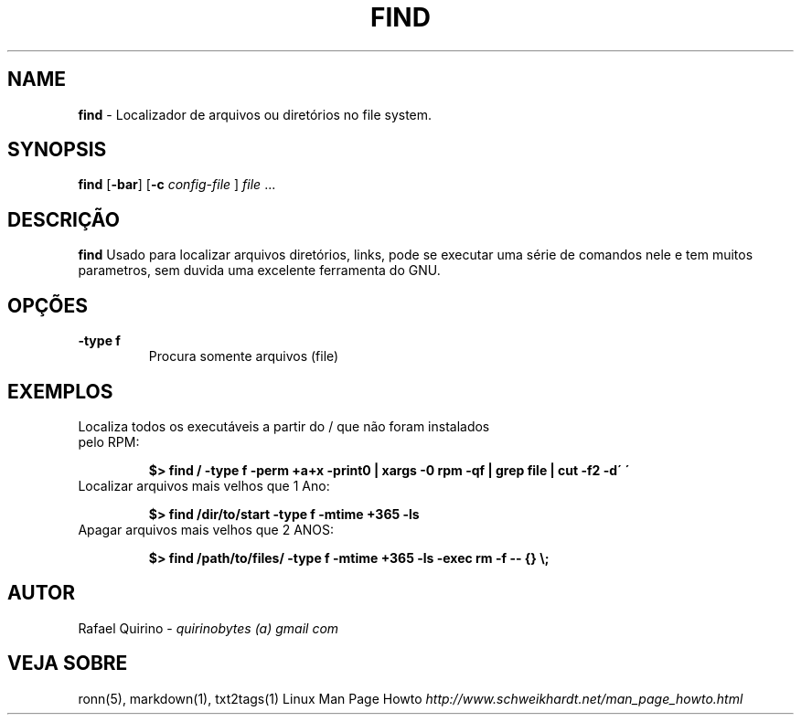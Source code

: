 .\" generated with Ronn/v0.7.3
.\" http://github.com/rtomayko/ronn/tree/0.7.3
.
.TH "FIND" "1" "March 2017" "" ""
.
.SH "NAME"
\fBfind\fR \- Localizador de arquivos ou diretórios no file system\.
.
.SH "SYNOPSIS"
\fBfind\fR [\fB\-bar\fR] [\fB\-c\fR \fIconfig\-file\fR ] \fIfile\fR \.\.\.
.
.SH "DESCRIÇÃO"
\fBfind\fR Usado para localizar arquivos diretórios, links, pode se executar uma série de comandos nele e tem muitos parametros, sem duvida uma excelente ferramenta do GNU\.
.
.SH "OPÇÕES"
.
.TP
\fB\-type f\fR
Procura somente arquivos (file)
.
.SH "EXEMPLOS"
.
.TP
Localiza todos os executáveis a partir do / que não foram instalados pelo RPM:
.
.IP
\fB$> find / \-type f \-perm +a+x \-print0 | xargs \-0 rpm \-qf | grep file | cut \-f2 \-d\' \'\fR
.
.TP
Localizar arquivos mais velhos que 1 Ano:
.
.IP
\fB$> find /dir/to/start \-type f \-mtime +365 \-ls\fR
.
.TP
Apagar arquivos mais velhos que 2 ANOS:
.
.IP
\fB$> find /path/to/files/ \-type f \-mtime +365 \-ls \-exec rm \-f \-\- {} \e;\fR
.
.SH "AUTOR"
Rafael Quirino \- \fIquirinobytes (a) gmail com\fR
.
.SH "VEJA SOBRE"
ronn(5), markdown(1), txt2tags(1) Linux Man Page Howto \fIhttp://www\.schweikhardt\.net/man_page_howto\.html\fR
